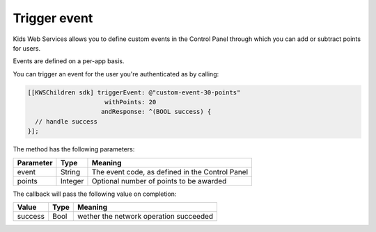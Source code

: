 Trigger event
=============

Kids Web Services allows you to define custom events in the Control Panel through which you can add or subtract points for users.

Events are defined on a per-app basis.

.. image:: img/control-panel-events.png

You can trigger an event for the user you're authenticated as by calling:

.. code-block:: objective-c

  [[KWSChildren sdk] triggerEvent: @"custom-event-30-points"
                       withPoints: 20
                      andResponse: ^(BOOL success) {
    // handle success
  }];

The method has the following parameters:

=========== ======= =======
Parameter   Type    Meaning
=========== ======= =======
event       String  The event code, as defined in the Control Panel
points      Integer Optional number of points to be awarded
=========== ======= =======

The callback will pass the following value on completion:

======= ==== =======
Value   Type Meaning
======= ==== =======
success Bool wether the network operation succeeded
======= ==== =======
